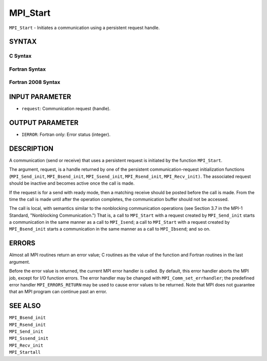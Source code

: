 MPI_Start
~~~~~~~~~

``MPI_Start`` - Initiates a communication using a persistent request
handle.

SYNTAX
======

C Syntax
--------

.. code-block:: c
   :linenos:

   #include <mpi.h>
   int MPI_Start(MPI_Request *request)

Fortran Syntax
--------------

.. code-block:: fortran
   :linenos:

   USE MPI
   ! or the older form: INCLUDE 'mpif.h'
   MPI_START(REQUEST, IERROR)
   	INTEGER	REQUEST, IERROR

Fortran 2008 Syntax
-------------------

.. code-block:: fortran
   :linenos:

   USE mpi_f08
   MPI_Start(request, ierror)
   	TYPE(MPI_Request), INTENT(INOUT) :: request
   	INTEGER, OPTIONAL, INTENT(OUT) :: ierror

INPUT PARAMETER
===============

* ``request``: Communication request (handle). 

OUTPUT PARAMETER
================

* ``IERROR``: Fortran only: Error status (integer). 

DESCRIPTION
===========

A communication (send or receive) that uses a persistent request is
initiated by the function ``MPI_Start``.

The argument, request, is a handle returned by one of the persistent
communication-request initialization functions (``MPI_Send_init``,
``MPI_Bsend_init``, ``MPI_Ssend_init``, ``MPI_Rsend_init``, ``MPI_Recv_init)``. The
associated request should be inactive and becomes active once the call
is made.

If the request is for a send with ready mode, then a matching receive
should be posted before the call is made. From the time the call is made
until after the operation completes, the communication buffer should not
be accessed.

The call is local, with semantics similar to the nonblocking
communication operations (see Section 3.7 in the MPI-1 Standard,
"Nonblocking Communication.") That is, a call to ``MPI_Start`` with a
request created by ``MPI_Send_init`` starts a communication in the same
manner as a call to ``MPI_Isend``; a call to ``MPI_Start`` with a request
created by ``MPI_Bsend_init`` starts a communication in the same manner as a
call to ``MPI_Ibsend``; and so on.

ERRORS
======

Almost all MPI routines return an error value; C routines as the value
of the function and Fortran routines in the last argument.

Before the error value is returned, the current MPI error handler is
called. By default, this error handler aborts the MPI job, except for
I/O function errors. The error handler may be changed with
``MPI_Comm_set_errhandler``; the predefined error handler ``MPI_ERRORS_RETURN``
may be used to cause error values to be returned. Note that MPI does not
guarantee that an MPI program can continue past an error.

SEE ALSO
========

| ``MPI_Bsend_init``
| ``MPI_Rsend_init``
| ``MPI_Send_init``
| ``MPI_Sssend_init``
| ``MPI_Recv_init``
| ``MPI_Startall``
